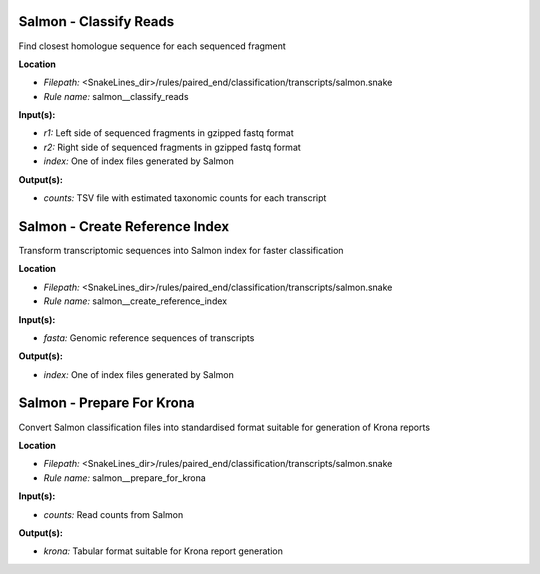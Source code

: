 Salmon - Classify Reads
---------------------------

Find closest homologue sequence for each sequenced fragment

**Location**

- *Filepath:* <SnakeLines_dir>/rules/paired_end/classification/transcripts/salmon.snake
- *Rule name:* salmon__classify_reads

**Input(s):**

- *r1:* Left side of sequenced fragments in gzipped fastq format
- *r2:* Right side of sequenced fragments in gzipped fastq format
- *index:* One of index files generated by Salmon

**Output(s):**

- *counts:* TSV file with estimated taxonomic counts for each transcript

Salmon - Create Reference Index
-----------------------------------

Transform transcriptomic sequences into Salmon index for faster classification

**Location**

- *Filepath:* <SnakeLines_dir>/rules/paired_end/classification/transcripts/salmon.snake
- *Rule name:* salmon__create_reference_index

**Input(s):**

- *fasta:* Genomic reference sequences of transcripts

**Output(s):**

- *index:* One of index files generated by Salmon

Salmon - Prepare For Krona
------------------------------

Convert Salmon classification files into standardised format suitable for generation of Krona reports

**Location**

- *Filepath:* <SnakeLines_dir>/rules/paired_end/classification/transcripts/salmon.snake
- *Rule name:* salmon__prepare_for_krona

**Input(s):**

- *counts:* Read counts from Salmon

**Output(s):**

- *krona:* Tabular format suitable for Krona report generation

